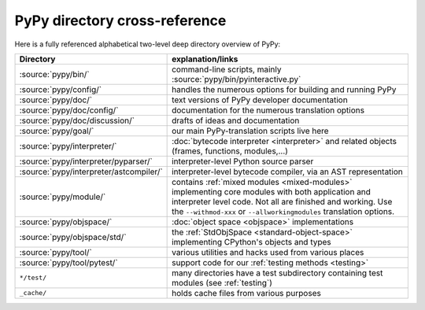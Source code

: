 PyPy directory cross-reference
==============================

Here is a fully referenced alphabetical two-level deep
directory overview of PyPy:

========================================  ============================================
Directory                                 explanation/links
========================================  ============================================
:source:`pypy/bin/`                       command-line scripts, mainly
                                          :source:`pypy/bin/pyinteractive.py`

:source:`pypy/config/`                    handles the numerous options for building
                                          and running PyPy

:source:`pypy/doc/`                       text versions of PyPy developer
                                          documentation

:source:`pypy/doc/config/`                documentation for the numerous translation
                                          options

:source:`pypy/doc/discussion/`            drafts of ideas and documentation

:source:`pypy/goal/`                      our main PyPy-translation scripts
                                          live here

:source:`pypy/interpreter/`               :doc:`bytecode interpreter <interpreter>` and related objects
                                          (frames, functions, modules,...)

:source:`pypy/interpreter/pyparser/`      interpreter-level Python source parser

:source:`pypy/interpreter/astcompiler/`   interpreter-level bytecode compiler,
                                          via an AST representation

:source:`pypy/module/`                    contains :ref:`mixed modules <mixed-modules>`
                                          implementing core modules with
                                          both application and interpreter level code.
                                          Not all are finished and working.  Use
                                          the ``--withmod-xxx``
                                          or ``--allworkingmodules`` translation
                                          options.

:source:`pypy/objspace/`                  :doc:`object space <objspace>` implementations

:source:`pypy/objspace/std/`              the :ref:`StdObjSpace <standard-object-space>` implementing CPython's
                                          objects and types

:source:`pypy/tool/`                      various utilities and hacks used
                                          from various places

:source:`pypy/tool/pytest/`               support code for our :ref:`testing methods <testing>`

``*/test/``                               many directories have a test subdirectory
                                          containing test
                                          modules (see :ref:`testing`)

``_cache/``                               holds cache files from various purposes
========================================  ============================================
